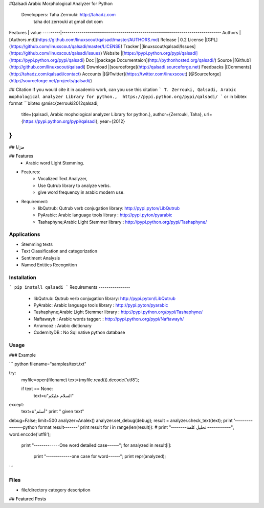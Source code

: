 #Qalsadi Arabic Morphological Analyzer for Python



  Developpers:  Taha Zerrouki: http://tahadz.com
    taha dot zerrouki at gmail dot com

Features |   value
---------|---------------------------------------------------------------------------------
Authors  | [Authors.md](https://github.com/linuxscout/qalsadi/master/AUTHORS.md)
Release  | 0.2 
License  |[GPL](https://github.com/linuxscout/qalsadi/master/LICENSE)
Tracker  |[linuxscout/qalsadi/Issues](https://github.com/linuxscout/qalsadi/issues)
Website  |[https://pypi.python.org/pypi/qalsadi](https://pypi.python.org/pypi/qalsadi)
Doc  |[package Documentaion](http://pythonhosted.org/qalsadi/)
Source  |[Github](http://github.com/linuxscout/qalsadi)
Download  |[sourceforge](http://qalsadi.sourceforge.net)
Feedbacks  |[Comments](http://tahadz.com/qalsadi/contact)
Accounts  |[@Twitter](https://twitter.com/linuxscout)  [@Sourceforge](http://sourceforge.net/projects/qalsadi/)



## Citation
If you would cite it in academic work, can you use this citation
```
T. Zerrouki‏, Qalsadi, Arabic mophological analyzer Library for python.,  https://pypi.python.org/pypi/qalsadi/
```
or in bibtex format
```bibtex
@misc{zerrouki2012qalsadi,
  title={qalsadi, Arabic mophological analyzer Library for python.},
  author={Zerrouki, Taha},
  url={https://pypi.python.org/pypi/qalsadi},
  year={2012}
}
```


##   مزايا


## Features
 - Arabic word Light Stemming.
* Features:
	- Vocalized Text Analyzer, 
	- Use Qutrub library to analyze verbs.
	- give word frequency in arabic modern use.

* Requirement:
	- libQutrub: Qutrub verb conjugation library: http://pypi.pyton/LibQutrub
	- PyArabic: Arabic language tools library   : http://pypi.pyton/pyarabic
	- Tashaphyne;Arabic Light Stemmer library	: http://pypi.python.org/pypi/Tashaphyne/


Applications
====
* Stemming texts
* Text Classification and categorization
* Sentiment Analysis
* Named Entities Recognition

Installation
=====
```
pip install qalsadi
```    
Requirements
----------------
 - libQutrub: Qutrub verb conjugation library: http://pypi.pyton/LibQutrub
 - PyArabic: Arabic language tools library   : http://pypi.pyton/pyarabic
 - Tashaphyne;Arabic Light Stemmer library	: http://pypi.python.org/pypi/Tashaphyne/
 - Naftawayh : Arabic words tagger: 	: http://pypi.python.org/pypi/Naftawayh/ 
 - Arramooz : Arabic dictionary
 - CodernityDB : No Sql native python database 

Usage
=====




### Example 

``` python
filename="samples/text.txt"

try:
    myfile=open(filename)
    text=(myfile.read()).decode('utf8');

    if text == None:
        text=u"السلام عليكم"
except:
    text=u"أسلم"
    print " given text"

debug=False;
limit=500
analyzer=Analex()
analyzer.set_debug(debug);
result = analyzer.check_text(text);
print '----------------python format result-------'
print result
for i in range(len(result)):
#       print "--------تحليل كلمة  ------------", word.encode('utf8');
    print "-------------One word detailed case------";
    for analyzed in  result[i]:
        print "-------------one case for word------";
        print repr(analyzed);
```





Files
=====
* file/directory    category    description 



## Featured Posts




